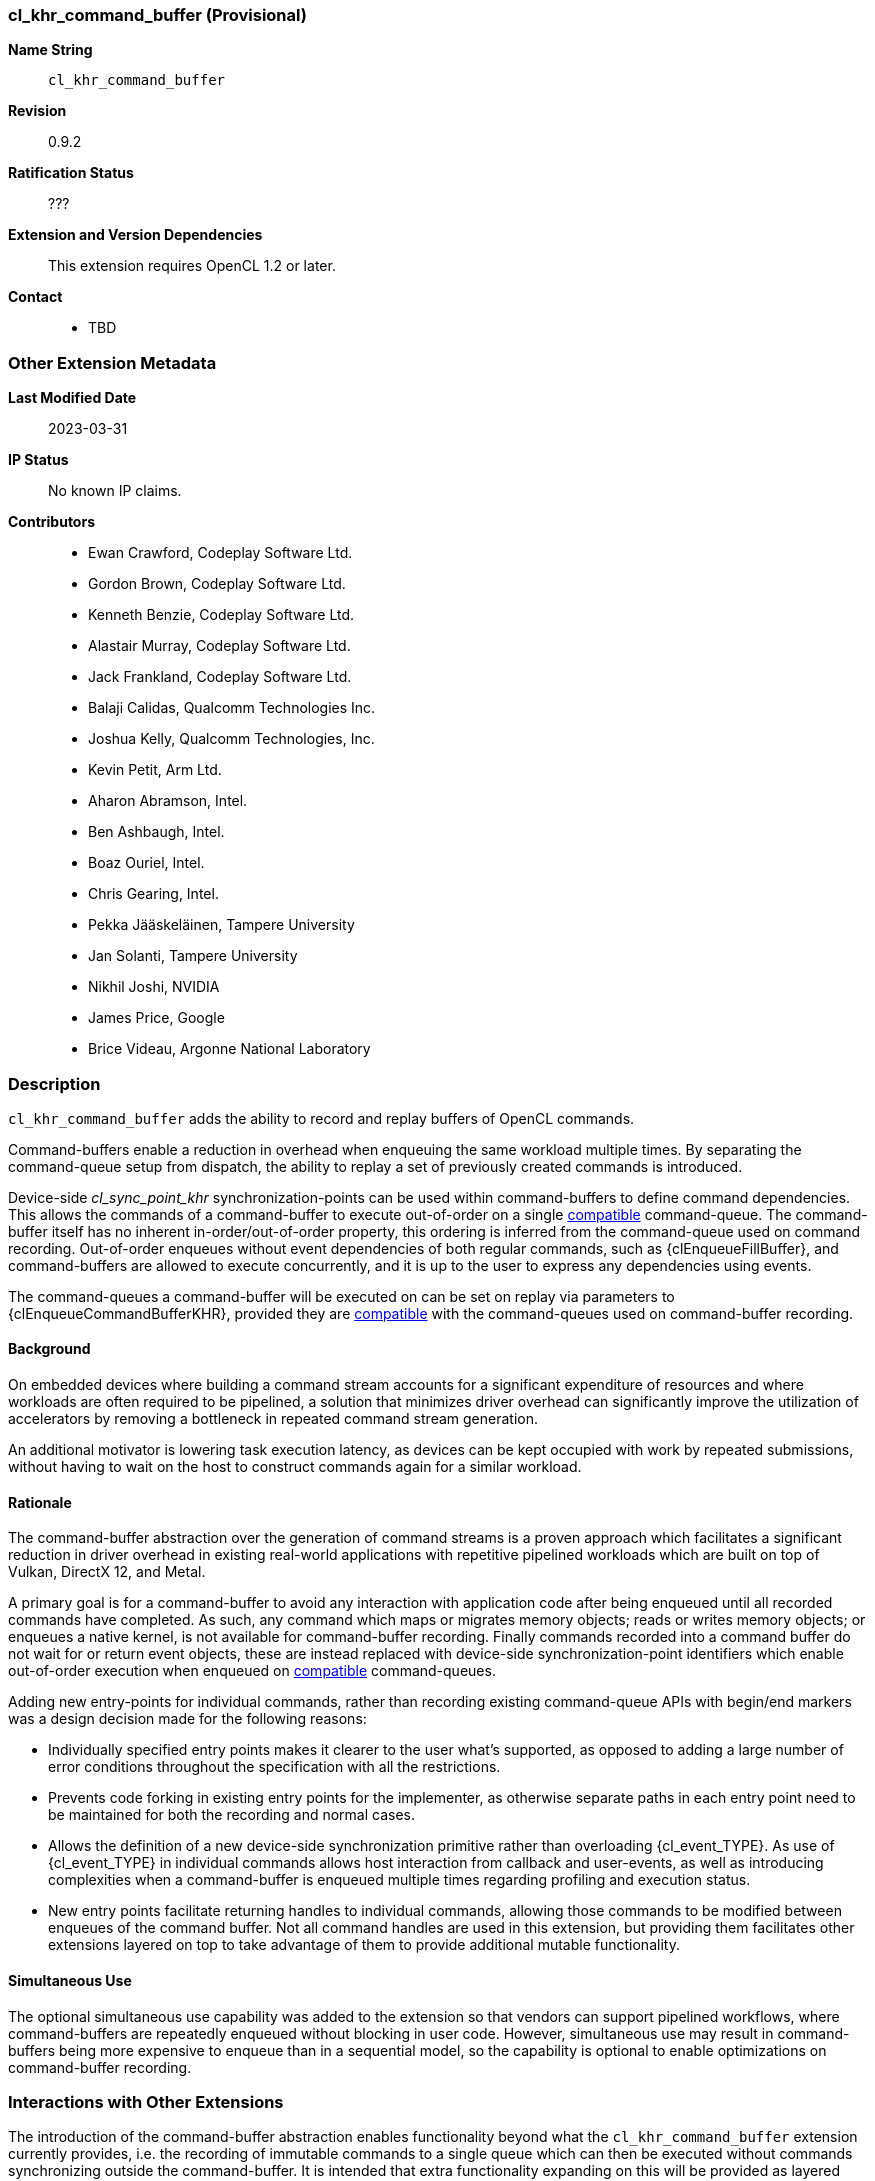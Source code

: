 // Copyright 2020-2023 The Khronos Group Inc.
// SPDX-License-Identifier: CC-BY-4.0

[[cl_khr_command_buffer]]
=== cl_khr_command_buffer (Provisional)

*Name String*::
    `cl_khr_command_buffer`
*Revision*::
    0.9.2
*Ratification Status*::
    ???
*Extension and Version Dependencies*::
    This extension requires OpenCL 1.2 or later.
*Contact*::
  * TBD

=== Other Extension Metadata

*Last Modified Date*::
    2023-03-31
*IP Status*::
    No known IP claims.
*Contributors*::
  - Ewan Crawford, Codeplay Software Ltd.
  - Gordon Brown, Codeplay Software Ltd.
  - Kenneth Benzie, Codeplay Software Ltd.
  - Alastair Murray, Codeplay Software Ltd.
  - Jack Frankland, Codeplay Software Ltd.
  - Balaji Calidas, Qualcomm Technologies Inc.
  - Joshua Kelly, Qualcomm Technologies, Inc.
  - Kevin Petit, Arm Ltd.
  - Aharon Abramson, Intel.
  - Ben Ashbaugh, Intel.
  - Boaz Ouriel, Intel.
  - Chris Gearing, Intel.
  - Pekka Jääskeläinen, Tampere University
  - Jan Solanti, Tampere University
  - Nikhil Joshi, NVIDIA
  - James Price, Google
  - Brice Videau, Argonne National Laboratory

=== Description

`cl_khr_command_buffer` adds the ability to record and replay buffers of
OpenCL commands.

Command-buffers enable a reduction in overhead when enqueuing the same
workload multiple times. By separating the command-queue setup from dispatch,
the ability to replay a set of previously created commands is introduced.

Device-side _cl_sync_point_khr_ synchronization-points can be used within
command-buffers to define command dependencies. This allows the commands of a
command-buffer to execute out-of-order on a single <<compatible, compatible>>
command-queue. The command-buffer itself has no inherent in-order/out-of-order
property, this ordering is inferred from the command-queue used on command
recording. Out-of-order enqueues without event dependencies of both regular
commands, such as {clEnqueueFillBuffer}, and command-buffers are allowed to
execute concurrently, and it is up to the user to express any dependencies using
events.

The command-queues a command-buffer will be executed on can be set on replay via
parameters to {clEnqueueCommandBufferKHR}, provided they are
<<compatible, compatible>> with the command-queues used on command-buffer
recording.

==== Background

On embedded devices where building a command stream accounts for a significant
expenditure of resources and where workloads are often required to be pipelined,
a solution that minimizes driver overhead can significantly improve the
utilization of accelerators by removing a bottleneck in repeated command stream
generation.

An additional motivator is lowering task execution latency, as devices can be
kept occupied with work by repeated submissions, without having to wait on
the host to construct commands again for a similar workload.

==== Rationale

The command-buffer abstraction over the generation of command streams is a
proven approach which facilitates a significant reduction in driver overhead in
existing real-world applications with repetitive pipelined workloads which are
built on top of Vulkan, DirectX 12, and Metal.

A primary goal is for a command-buffer to avoid any interaction with
application code after being enqueued until all recorded commands have
completed. As such, any command which maps or migrates memory objects; reads
or writes memory objects; or enqueues a native kernel, is not available for
command-buffer recording. Finally commands recorded into a command buffer do
not wait for or return event objects, these are instead replaced with
device-side synchronization-point identifiers which enable out-of-order
execution when enqueued on <<compatible, compatible>> command-queues.

Adding new entry-points for individual commands, rather than recording existing
command-queue APIs with begin/end markers was a design decision made for the
following reasons:

* Individually specified entry points makes it clearer to the user what's
  supported, as opposed to adding a large number of error conditions
  throughout the specification with all the restrictions.

* Prevents code forking in existing entry points for the implementer, as
  otherwise separate paths in each entry point need to be maintained for both
  the recording and normal cases.

* Allows the definition of a new device-side synchronization primitive rather
  than overloading {cl_event_TYPE}. As use of {cl_event_TYPE} in individual commands
  allows host interaction from callback and user-events, as well as introducing
  complexities when a command-buffer is enqueued multiple times regarding
  profiling and execution status.

* New entry points facilitate returning handles to individual commands, allowing
  those commands to be modified between enqueues of the command buffer. Not all
  command handles are used in this extension, but providing them facilitates
  other extensions layered on top to take advantage of them to provide additional
  mutable functionality.

==== Simultaneous Use

The optional simultaneous use capability was added to the extension so that
vendors can support pipelined workflows, where command-buffers are repeatedly
enqueued without blocking in user code. However, simultaneous use may result in
command-buffers being more expensive to enqueue than in a sequential model, so
the capability is optional to enable optimizations on command-buffer recording.

=== Interactions with Other Extensions

The introduction of the command-buffer abstraction enables functionality
beyond what the `cl_khr_command_buffer` extension currently provides, i.e.
the recording of immutable commands to a single queue which can then be
executed without commands synchronizing outside the command-buffer. It is
intended that extra functionality expanding on this will be provided as layered
extensions on top of `cl_khr_command_buffer`.

Having `cl_khr_command_buffer` as a minimal base specification means that the
API defines mechanisms for functionality that is not enabled by this extension,
these are described in the following sub-sections. `cl_khr_command_buffer` will
retain its provisional extension status until other layered extensions are
released, as these may reveal modifications needed to the base specification to
support their intended use cases.

==== ND-range Kernel Command Properties

The {clCommandNDRangeKernelKHR} entry-point defines a `properties` parameter of
new type {cl_ndrange_kernel_command_properties_khr_TYPE}. No properties are defined
in `cl_khr_command_buffer`, but the parameter is intended to enable future
functionality that would change the characteristics of the kernel command.

==== Command Handles

All command recording entry-points define a {cl_mutable_command_khr_TYPE} output
parameter which provides a handle to the specific command being recorded. Use of
these output handles is not enabled by the `cl_khr_command_buffer` extension,
but the handles will allow individual commands in a command-buffer to be
referenced by the user. In particular, the capability for an application to use
these handles to modify commands between enqueues of a command-buffer is
envisaged.

==== List of Queues

Only a single command-queue can be associated with a command-buffer in the
`cl_khr_command_buffer` extension, but the API is designed with the intention
that a future extension will allow commands to be recorded across multiple
queues in the same command-buffer, providing replay of heterogeneous task
graphs.

Using multiple queue functionality will result in an error without any layered
extensions to relax usage of the following API features:

* When a command-buffer is created the API enables passing a list of queues
  that the command-buffer will record commands to. Only a single queue is
  permitted in `cl_khr_command_buffer`.

* Individual command recording entry-points define a {cl_command_queue_TYPE}
  parameter for which of the queues set on command-buffer creation that command
  should be record to. This must be passed as NULL in `cl_khr_command_buffer`.

* {clEnqueueCommandBufferKHR} takes a list of queues for command-buffer execution,
  correspond to those set on creation. Only a single queue is permitted in
  `cl_khr_command_buffer`.

// The 'New ...' section can be auto-generated

=== New Commands

  * {clCreateCommandBufferKHR}
  * {clRetainCommandBufferKHR}
  * {clReleaseCommandBufferKHR}
  * {clFinalizeCommandBufferKHR}
  * {clEnqueueCommandBufferKHR}
  * {clCommandBarrierWithWaitListKHR}
  * {clCommandCopyBufferKHR}
  * {clCommandCopyBufferRectKHR}
  * {clCommandCopyBufferToImageKHR}
  * {clCommandCopyImageKHR}
  * {clCommandCopyImageToBufferKHR}
  * {clCommandFillBufferKHR}
  * {clCommandFillImageKHR}
  * {clCommandNDRangeKernelKHR}
  * {clGetCommandBufferInfoKHR}

=== New Structures

  * {cl_command_buffer_khr}
  * {cl_mutable_command_khr}

=== New Types

  * {cl_device_command_buffer_capabilities_khr_TYPE}
  * {cl_command_buffer_khr_TYPE}
  * {cl_sync_point_khr_TYPE}
  * {cl_command_buffer_info_khr_TYPE}
  * {cl_command_buffer_state_khr_TYPE}
  * {cl_command_buffer_properties_khr_TYPE}
  * {cl_command_buffer_flags_khr_TYPE}
  * {cl_ndrange_kernel_command_properties_khr_TYPE}
  * {cl_mutable_command_khr_TYPE}

=== New Enum Constants

  * {cl_device_info_TYPE}
  ** {CL_DEVICE_COMMAND_BUFFER_CAPABILITIES_KHR}
  ** {CL_DEVICE_COMMAND_BUFFER_REQUIRED_QUEUE_PROPERTIES_KHR}
  * {cl_device_command_buffer_capabilities_khr - bitfield_TYPE}
  ** {CL_COMMAND_BUFFER_CAPABILITY_KERNEL_PRINTF_KHR}
  ** {CL_COMMAND_BUFFER_CAPABILITY_DEVICE_SIDE_ENQUEUE_KHR}
  ** {CL_COMMAND_BUFFER_CAPABILITY_SIMULTANEOUS_USE_KHR}
  ** {CL_COMMAND_BUFFER_CAPABILITY_OUT_OF_ORDER_KHR}
  * {cl_command_buffer_properties_khr_TYPE}
  ** {CL_COMMAND_BUFFER_FLAGS_KHR}
  * {cl_command_buffer_flags_khr - bitfield_TYPE}
  ** {CL_COMMAND_BUFFER_SIMULTANEOUS_USE_KHR}
  * {Error codes_TYPE}
  ** {CL_INVALID_COMMAND_BUFFER_KHR}
  ** {CL_INVALID_SYNC_POINT_WAIT_LIST_KHR}
  ** {CL_INCOMPATIBLE_COMMAND_QUEUE_KHR}
  * {cl_command_buffer_info_khr_TYPE}
  ** {CL_COMMAND_BUFFER_QUEUES_KHR}
  ** {CL_COMMAND_BUFFER_NUM_QUEUES_KHR}
  ** {CL_COMMAND_BUFFER_REFERENCE_COUNT_KHR}
  ** {CL_COMMAND_BUFFER_STATE_KHR}
  ** {CL_COMMAND_BUFFER_PROPERTIES_ARRAY_KHR}
  ** {CL_COMMAND_BUFFER_CONTEXT_KHR}
  * {cl_command_buffer_state_khr_TYPE}
  ** {CL_COMMAND_BUFFER_STATE_RECORDING_KHR}
  ** {CL_COMMAND_BUFFER_STATE_EXECUTABLE_KHR}
  ** {CL_COMMAND_BUFFER_STATE_PENDING_KHR}
  ** {CL_COMMAND_BUFFER_STATE_INVALID_KHR}
  * {cl_command_type_TYPE}
  ** {CL_COMMAND_COMMAND_BUFFER_KHR}

=== Sample Code

[source]
----
  #define CL_CHECK(ERROR)                             \
    if (ERROR) {                                      \
      std::cerr << "OpenCL error: " << ERROR << "\n"; \
      return ERROR;                                   \
    }

  int main() {
    cl_platform_id platform;
    CL_CHECK(clGetPlatformIDs(1, &platform, nullptr));
    cl_device_id device;
    CL_CHECK(clGetDeviceIDs(platform, CL_DEVICE_TYPE_ALL, 1, &device, nullptr));

    cl_int error;
    cl_context context =
        clCreateContext(nullptr, 1, &device, nullptr, nullptr, &error);
    CL_CHECK(error);

    const char* code = R"OpenCLC(
  kernel void vector_addition(global int* tile1, global int* tile2,
                              global int* res) {
    size_t index = get_global_id(0);
    res[index] = tile1[index] + tile2[index];
  }
  )OpenCLC";
    const size_t length = std::strlen(code);

    cl_program program =
        clCreateProgramWithSource(context, 1, &code, &length, &error);
    CL_CHECK(error);

    CL_CHECK(clBuildProgram(program, 1, &device, nullptr, nullptr, nullptr));

    cl_kernel kernel = clCreateKernel(program, "vector_addition", &error);
    CL_CHECK(error);

    constexpr size_t frame_count = 60;
    constexpr size_t frame_elements = 1024;
    constexpr size_t frame_size = frame_elements * sizeof(cl_int);

    constexpr size_t tile_count = 16;
    constexpr size_t tile_elements = frame_elements / tile_count;
    constexpr size_t tile_size = tile_elements * sizeof(cl_int);

    cl_mem buffer_tile1 =
        clCreateBuffer(context, CL_MEM_READ_ONLY, tile_size, nullptr, &error);
    CL_CHECK(error);
    cl_mem buffer_tile2 =
        clCreateBuffer(context, CL_MEM_READ_ONLY, tile_size, nullptr, &error);
    CL_CHECK(error);
    cl_mem buffer_res =
        clCreateBuffer(context, CL_MEM_WRITE_ONLY, tile_size, nullptr, &error);
    CL_CHECK(error);

    CL_CHECK(clSetKernelArg(kernel, 0, sizeof(buffer_tile1), &buffer_tile1));
    CL_CHECK(clSetKernelArg(kernel, 1, sizeof(buffer_tile2), &buffer_tile2));
    CL_CHECK(clSetKernelArg(kernel, 2, sizeof(buffer_res), &buffer_res));

    cl_command_queue command_queue =
      clCreateCommandQueue(context, device,
                           CL_QUEUE_OUT_OF_ORDER_EXEC_MODE_ENABLE, &error);
    CL_CHECK(error);

    cl_command_buffer_khr command_buffer =
        clCreateCommandBufferKHR(1, &command_queue, nullptr, &error);
    CL_CHECK(error);

    cl_mem buffer_src1 =
        clCreateBuffer(context, CL_MEM_READ_ONLY, frame_size, nullptr, &error);
    CL_CHECK(error);
    cl_mem buffer_src2 =
        clCreateBuffer(context, CL_MEM_READ_ONLY, frame_size, nullptr, &error);
    CL_CHECK(error);
    cl_mem buffer_dst =
        clCreateBuffer(context, CL_MEM_WRITE_ONLY, frame_size, nullptr, &error);
    CL_CHECK(error);

    cl_sync_point_khr tile_sync_point = 0;
    for (size_t tile_index = 0; tile_index < tile_count; tile_index++) {
      std::array<cl_sync_point_khr, 2> copy_sync_points;
      CL_CHECK(clCommandCopyBufferKHR(command_buffer,
          command_queue, buffer_src1, buffer_tile1, tile_index * tile_size, 0,
          tile_size, tile_sync_point ? 1 : 0,
          tile_sync_point ? &tile_sync_point : nullptr, &copy_sync_points[0]),
          nullptr);
      CL_CHECK(clCommandCopyBufferKHR(command_buffer,
          command_queue, buffer_src2, buffer_tile2, tile_index * tile_size, 0,
          tile_size, tile_sync_point ? 1 : 0,
          tile_sync_point ? &tile_sync_point : nullptr, &copy_sync_points[1]),
          nullptr);

      cl_sync_point_khr nd_sync_point;
      CL_CHECK(clCommandNDRangeKernelKHR(command_buffer,
          command_queue, nullptr, kernel, 1, nullptr, &tile_elements, nullptr,
          copy_sync_points.size(), copy_sync_points.data(), &nd_sync_point,
          nullptr));

      CL_CHECK(clCommandCopyBufferKHR(command_buffer,
          command_queue, buffer_res, buffer_dst, 0, tile_index * tile_size,
          tile_size, 1, &nd_sync_point, &tile_sync_point, nullptr));
    }

    CL_CHECK(clFinalizeCommandBufferKHR(command_buffer));

    std::random_device random_device;
    std::mt19937 random_engine{random_device()};
    std::uniform_int_distribution<cl_int> random_distribution{
        0, std::numeric_limits<cl_int>::max() / 2};
    auto random_generator = [&]() { return random_distribution(random_engine); };

    for (size_t frame_index = 0; frame_index < frame_count; frame_index++) {
      std::array<cl_event, 2> write_src_events;
      std::vector<cl_int> src1(frame_elements);
      std::generate(src1.begin(), src1.end(), random_generator);
      CL_CHECK(clEnqueueWriteBuffer(command_queue, buffer_src1, CL_FALSE, 0,
                                    frame_size, src1.data(), 0, nullptr,
                                    &write_src_events[0]));
      std::vector<cl_int> src2(frame_elements);
      std::generate(src2.begin(), src2.end(), random_generator);
      CL_CHECK(clEnqueueWriteBuffer(command_queue, buffer_src2, CL_FALSE, 0,
                                    frame_size, src2.data(), 0, nullptr,
                                    &write_src_events[1]));

      CL_CHECK(clEnqueueCommandBufferKHR(0, NULL, command_buffer, 2,
                                         write_src_events.data(), nullptr));

      CL_CHECK(clFinish(command_queue));

      CL_CHECK(clReleaseEvent(write_src_event[0]));
      CL_CHECK(clReleaseEvent(write_src_event[1]));
    }

    CL_CHECK(clReleaseCommandBufferKHR(command_buffer));
    CL_CHECK(clReleaseCommandQueue(command_queue));

    CL_CHECK(clReleaseMemObject(buffer_src1));
    CL_CHECK(clReleaseMemObject(buffer_src2));
    CL_CHECK(clReleaseMemObject(buffer_dst));

    CL_CHECK(clReleaseMemObject(buffer_tile1));
    CL_CHECK(clReleaseMemObject(buffer_tile2));
    CL_CHECK(clReleaseMemObject(buffer_res));

    CL_CHECK(clReleaseKernel(kernel));
    CL_CHECK(clReleaseProgram(program));
    CL_CHECK(clReleaseContext(context));

    return 0;
  }
----

=== Issues

. Introduce a `clCloneCommandBufferKHR` entry-point for cloning a
  command-buffer.
+
--
*UNRESOLVED*
--
. Enable detached command-buffer execution, where command-buffers are executed
  on their own internal queue to prevent locking user created queues for the
  duration of their execution.
+
--
*UNRESOLVED*
--

NOTE: This is a preview of an OpenCL provisional extension specification that has been Ratified under the Khronos Intellectual Property Framework. It is being made publicly available prior to being uploaded to the Khronos registry to enable review and feedback from the community. If you have feedback please create an issue on https://github.com/KhronosGroup/OpenCL-Docs/

=== Version History

  * Revision 0.9.0, 2021-11-10
  ** First assigned version (provisional).
  * 0.9.1, 2022-08-24
  ** Specify an error if a command-buffer is finalized multiple times (provisional).
  * 0.9.2, 2023-03-31
  ** Introduce context query {CL_COMMAND_BUFFER_CONTEXT_KHR} (provisional).

